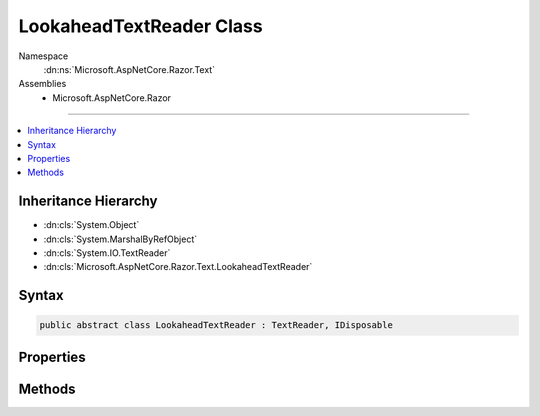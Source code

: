 

LookaheadTextReader Class
=========================





Namespace
    :dn:ns:`Microsoft.AspNetCore.Razor.Text`
Assemblies
    * Microsoft.AspNetCore.Razor

----

.. contents::
   :local:



Inheritance Hierarchy
---------------------


* :dn:cls:`System.Object`
* :dn:cls:`System.MarshalByRefObject`
* :dn:cls:`System.IO.TextReader`
* :dn:cls:`Microsoft.AspNetCore.Razor.Text.LookaheadTextReader`








Syntax
------

.. code-block:: csharp

    public abstract class LookaheadTextReader : TextReader, IDisposable








.. dn:class:: Microsoft.AspNetCore.Razor.Text.LookaheadTextReader
    :hidden:

.. dn:class:: Microsoft.AspNetCore.Razor.Text.LookaheadTextReader

Properties
----------

.. dn:class:: Microsoft.AspNetCore.Razor.Text.LookaheadTextReader
    :noindex:
    :hidden:

    
    .. dn:property:: Microsoft.AspNetCore.Razor.Text.LookaheadTextReader.CurrentLocation
    
        
        :rtype: Microsoft.AspNetCore.Razor.SourceLocation
    
        
        .. code-block:: csharp
    
            public abstract SourceLocation CurrentLocation
            {
                get;
            }
    

Methods
-------

.. dn:class:: Microsoft.AspNetCore.Razor.Text.LookaheadTextReader
    :noindex:
    :hidden:

    
    .. dn:method:: Microsoft.AspNetCore.Razor.Text.LookaheadTextReader.BeginLookahead()
    
        
        :rtype: System.IDisposable
    
        
        .. code-block:: csharp
    
            public abstract IDisposable BeginLookahead()
    
    .. dn:method:: Microsoft.AspNetCore.Razor.Text.LookaheadTextReader.CancelBacktrack()
    
        
    
        
        .. code-block:: csharp
    
            public abstract void CancelBacktrack()
    

